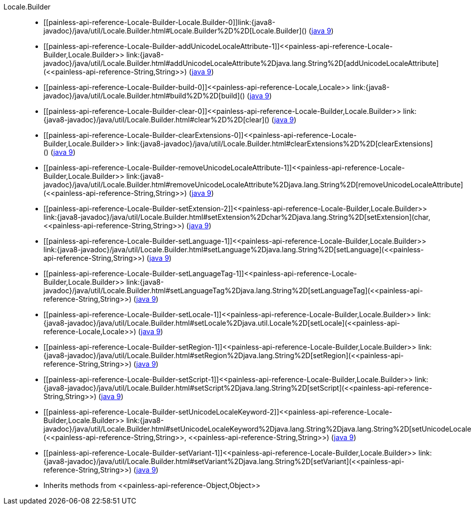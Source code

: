////
Automatically generated by PainlessDocGenerator. Do not edit.
Rebuild by running `gradle generatePainlessApi`.
////

[[painless-api-reference-Locale-Builder]]++Locale.Builder++::
* ++[[painless-api-reference-Locale-Builder-Locale.Builder-0]]link:{java8-javadoc}/java/util/Locale.Builder.html#Locale.Builder%2D%2D[Locale.Builder]()++ (link:{java9-javadoc}/java/util/Locale.Builder.html#Locale.Builder%2D%2D[java 9])
* ++[[painless-api-reference-Locale-Builder-addUnicodeLocaleAttribute-1]]<<painless-api-reference-Locale-Builder,Locale.Builder>> link:{java8-javadoc}/java/util/Locale.Builder.html#addUnicodeLocaleAttribute%2Djava.lang.String%2D[addUnicodeLocaleAttribute](<<painless-api-reference-String,String>>)++ (link:{java9-javadoc}/java/util/Locale.Builder.html#addUnicodeLocaleAttribute%2Djava.lang.String%2D[java 9])
* ++[[painless-api-reference-Locale-Builder-build-0]]<<painless-api-reference-Locale,Locale>> link:{java8-javadoc}/java/util/Locale.Builder.html#build%2D%2D[build]()++ (link:{java9-javadoc}/java/util/Locale.Builder.html#build%2D%2D[java 9])
* ++[[painless-api-reference-Locale-Builder-clear-0]]<<painless-api-reference-Locale-Builder,Locale.Builder>> link:{java8-javadoc}/java/util/Locale.Builder.html#clear%2D%2D[clear]()++ (link:{java9-javadoc}/java/util/Locale.Builder.html#clear%2D%2D[java 9])
* ++[[painless-api-reference-Locale-Builder-clearExtensions-0]]<<painless-api-reference-Locale-Builder,Locale.Builder>> link:{java8-javadoc}/java/util/Locale.Builder.html#clearExtensions%2D%2D[clearExtensions]()++ (link:{java9-javadoc}/java/util/Locale.Builder.html#clearExtensions%2D%2D[java 9])
* ++[[painless-api-reference-Locale-Builder-removeUnicodeLocaleAttribute-1]]<<painless-api-reference-Locale-Builder,Locale.Builder>> link:{java8-javadoc}/java/util/Locale.Builder.html#removeUnicodeLocaleAttribute%2Djava.lang.String%2D[removeUnicodeLocaleAttribute](<<painless-api-reference-String,String>>)++ (link:{java9-javadoc}/java/util/Locale.Builder.html#removeUnicodeLocaleAttribute%2Djava.lang.String%2D[java 9])
* ++[[painless-api-reference-Locale-Builder-setExtension-2]]<<painless-api-reference-Locale-Builder,Locale.Builder>> link:{java8-javadoc}/java/util/Locale.Builder.html#setExtension%2Dchar%2Djava.lang.String%2D[setExtension](char, <<painless-api-reference-String,String>>)++ (link:{java9-javadoc}/java/util/Locale.Builder.html#setExtension%2Dchar%2Djava.lang.String%2D[java 9])
* ++[[painless-api-reference-Locale-Builder-setLanguage-1]]<<painless-api-reference-Locale-Builder,Locale.Builder>> link:{java8-javadoc}/java/util/Locale.Builder.html#setLanguage%2Djava.lang.String%2D[setLanguage](<<painless-api-reference-String,String>>)++ (link:{java9-javadoc}/java/util/Locale.Builder.html#setLanguage%2Djava.lang.String%2D[java 9])
* ++[[painless-api-reference-Locale-Builder-setLanguageTag-1]]<<painless-api-reference-Locale-Builder,Locale.Builder>> link:{java8-javadoc}/java/util/Locale.Builder.html#setLanguageTag%2Djava.lang.String%2D[setLanguageTag](<<painless-api-reference-String,String>>)++ (link:{java9-javadoc}/java/util/Locale.Builder.html#setLanguageTag%2Djava.lang.String%2D[java 9])
* ++[[painless-api-reference-Locale-Builder-setLocale-1]]<<painless-api-reference-Locale-Builder,Locale.Builder>> link:{java8-javadoc}/java/util/Locale.Builder.html#setLocale%2Djava.util.Locale%2D[setLocale](<<painless-api-reference-Locale,Locale>>)++ (link:{java9-javadoc}/java/util/Locale.Builder.html#setLocale%2Djava.util.Locale%2D[java 9])
* ++[[painless-api-reference-Locale-Builder-setRegion-1]]<<painless-api-reference-Locale-Builder,Locale.Builder>> link:{java8-javadoc}/java/util/Locale.Builder.html#setRegion%2Djava.lang.String%2D[setRegion](<<painless-api-reference-String,String>>)++ (link:{java9-javadoc}/java/util/Locale.Builder.html#setRegion%2Djava.lang.String%2D[java 9])
* ++[[painless-api-reference-Locale-Builder-setScript-1]]<<painless-api-reference-Locale-Builder,Locale.Builder>> link:{java8-javadoc}/java/util/Locale.Builder.html#setScript%2Djava.lang.String%2D[setScript](<<painless-api-reference-String,String>>)++ (link:{java9-javadoc}/java/util/Locale.Builder.html#setScript%2Djava.lang.String%2D[java 9])
* ++[[painless-api-reference-Locale-Builder-setUnicodeLocaleKeyword-2]]<<painless-api-reference-Locale-Builder,Locale.Builder>> link:{java8-javadoc}/java/util/Locale.Builder.html#setUnicodeLocaleKeyword%2Djava.lang.String%2Djava.lang.String%2D[setUnicodeLocaleKeyword](<<painless-api-reference-String,String>>, <<painless-api-reference-String,String>>)++ (link:{java9-javadoc}/java/util/Locale.Builder.html#setUnicodeLocaleKeyword%2Djava.lang.String%2Djava.lang.String%2D[java 9])
* ++[[painless-api-reference-Locale-Builder-setVariant-1]]<<painless-api-reference-Locale-Builder,Locale.Builder>> link:{java8-javadoc}/java/util/Locale.Builder.html#setVariant%2Djava.lang.String%2D[setVariant](<<painless-api-reference-String,String>>)++ (link:{java9-javadoc}/java/util/Locale.Builder.html#setVariant%2Djava.lang.String%2D[java 9])
* Inherits methods from ++<<painless-api-reference-Object,Object>>++
